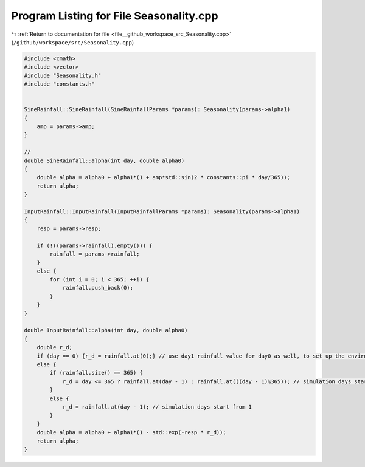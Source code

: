 
.. _program_listing_file__github_workspace_src_Seasonality.cpp:

Program Listing for File Seasonality.cpp
========================================

|exhale_lsh| :ref:`Return to documentation for file <file__github_workspace_src_Seasonality.cpp>` (``/github/workspace/src/Seasonality.cpp``)

.. |exhale_lsh| unicode:: U+021B0 .. UPWARDS ARROW WITH TIP LEFTWARDS

.. code-block:: cpp

   #include <cmath>
   #include <vector>
   #include "Seasonality.h"
   #include "constants.h"
   
   
   SineRainfall::SineRainfall(SineRainfallParams *params): Seasonality(params->alpha1) 
   {
       amp = params->amp;
   }
   
   // 
   double SineRainfall::alpha(int day, double alpha0)
   {
       double alpha = alpha0 + alpha1*(1 + amp*std::sin(2 * constants::pi * day/365));
       return alpha;
   }
   
   InputRainfall::InputRainfall(InputRainfallParams *params): Seasonality(params->alpha1) 
   {
       resp = params->resp;
   
       if (!((params->rainfall).empty())) {
           rainfall = params->rainfall;
       }
       else {
           for (int i = 0; i < 365; ++i) {
               rainfall.push_back(0);
           }
       }
   }
   
   double InputRainfall::alpha(int day, double alpha0)
   {
       double r_d;
       if (day == 0) {r_d = rainfall.at(0);} // use day1 rainfall value for day0 as well, to set up the environmental conditions
       else {
           if (rainfall.size() == 365) {
               r_d = day <= 365 ? rainfall.at(day - 1) : rainfall.at(((day - 1)%365)); // simulation days start from 1
           }
           else {
               r_d = rainfall.at(day - 1); // simulation days start from 1
           }
       }
       double alpha = alpha0 + alpha1*(1 - std::exp(-resp * r_d));
       return alpha;
   }
